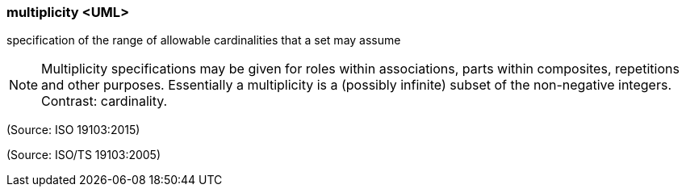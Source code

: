 === multiplicity <UML>

specification of the range of allowable cardinalities that a set may assume

NOTE: Multiplicity specifications may be given for roles within associations, parts within composites, repetitions and other purposes. Essentially a multiplicity is a (possibly infinite) subset of the non-negative integers. Contrast: cardinality.

(Source: ISO 19103:2015)

(Source: ISO/TS 19103:2005)

